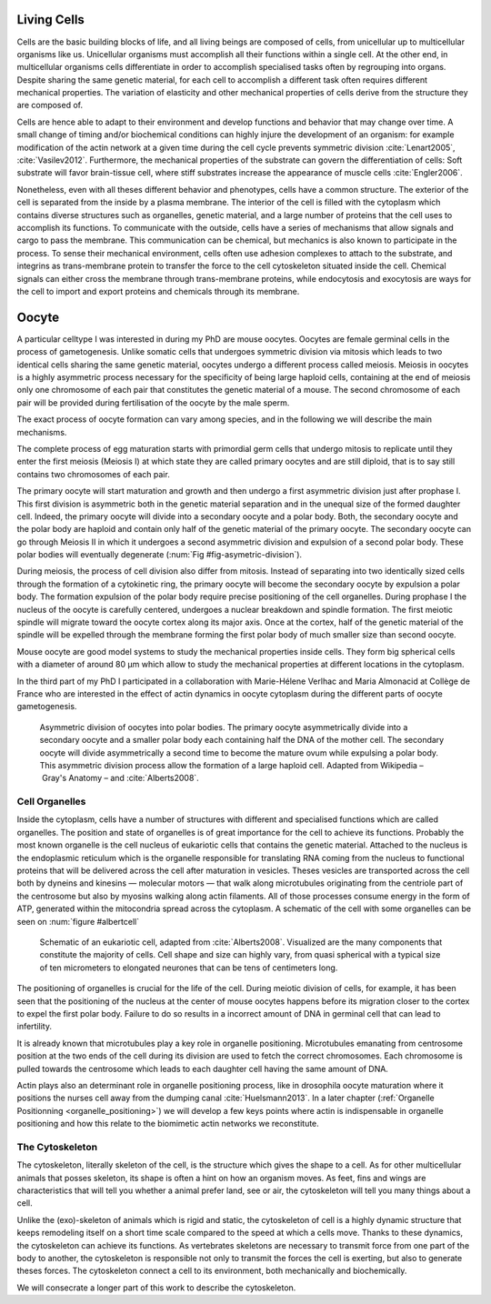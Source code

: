 .. Cells

 
Living Cells
************
.. 2


Cells are the basic building blocks of life, and all living beings are composed of
cells, from unicellular up to multicellular organisms like us. Unicellular
organisms must accomplish all their functions within a single cell. At the other end,
in multicellular organisms cells differentiate in order to accomplish specialised
tasks often by regrouping into organs. Despite sharing the same genetic
material, for each cell to accomplish a different task often requires different
mechanical properties. The variation of elasticity and other
mechanical properties of cells derive from the structure they are composed of.

.. todo:

    This paragraph is a little too repetitive try to boil it down to 1-3 simple
    phrases rethink what message you want transmit.

Cells are hence able to adapt to their environment and develop functions and
behavior that may change over time. A small change of timing and/or biochemical
conditions can highly injure the development of an organism: for example modification of
the actin network at a given time during the cell cycle prevents symmetric division
:cite:`Lenart2005`, :cite:`Vasilev2012`. Furthermore, the mechanical properties of the substrate can
govern the differentiation of cells: Soft substrate will favor brain-tissue
cell, where stiff substrates increase the appearance of muscle cells
:cite:`Engler2006`.


Nonetheless, even with all theses different behavior and phenotypes, cells
have a common structure. The exterior of the cell is separated from the
inside by a plasma membrane. The interior of the cell is filled with the cytoplasm
which contains diverse structures such as organelles, genetic material, and
a large number of proteins that the cell uses to accomplish its functions. To
communicate with the outside, cells have a series of mechanisms that allow signals
and cargo to pass the membrane. This communication can be chemical, but
mechanics is also known to participate in the process. To sense their
mechanical environment, cells often use adhesion complexes to attach to the
substrate, and integrins as trans-membrane protein to transfer the force to the
cell cytoskeleton situated inside the cell. Chemical signals can either cross
the membrane through trans-membrane proteins, while endocytosis and exocytosis are
ways for the cell to import and export proteins and chemicals through its membrane. 





 


.. todo:
  - structure of Arp2/3 branched network is the same on beads comets than on
    lamelipode :cite:`Cameron2001` 
  - more than 150 protein have been found to bind with actin.
  - [x] Wave complex,
    - [x] Wasp, N-Wasp ( need to :cite:`Machesky1999` )
  - Some network need actin, some other do not. (Fletcher review 2010)
  - [x] Polymerase, (depolymerase severing), 
  - [x] crosslinker
    - [x] parallel like fascine
      - [x] rotate like alpha-actinin 
      - effect of cross linking distance :cite:`Morse20..`

.. todo:
  - interphase, cellule prepare for division
  - Mitosis : "DNA Segregating"
  - need to describe actin, 
    - depending on the length scale semi-flexible polymers.
  - polymerisation barbed end pointed end, (directed)
    - form microfilement
  - cytoskeleton is dynamic
  - formed under the plasma membrane
  - ratchet nechanisme
  - [x] use of Arp2/3 to branch
  - capping, protein,  formin (OOcyte)
  - [x]myosin, run on actin to barbed end/ processive/not processive.
    - stress fibres
  - [x] troppomyosine


Oocyte
******
.. 2

A particular celltype I was interested in during my PhD are mouse oocytes.
Oocytes are female germinal cells in the process of gametogenesis. Unlike
somatic cells that undergoes symmetric division via mitosis which leads to
two identical cells sharing the same genetic material, oocytes undergo a
different process called meiosis.  Meiosis in oocytes is a highly asymmetric
process necessary for the specificity of being large haploid
cells, containing at the end of meiosis only one chromosome of each pair
that constitutes the genetic material of a mouse. The second chromosome of each pair
will be provided during fertilisation of the oocyte by the male sperm.

The exact process of oocyte formation can vary among species, and in the following we will
describe the main mechanisms.

The complete process of egg maturation starts with primordial germ cells that
undergo mitosis to replicate until they enter the first meiosis (Meiosis I)
at which state they are called primary oocytes and are still diploid, that is to say still contains two chromosomes of each pair. 

The primary oocyte will start maturation and growth and then undergo a first
asymmetric division just after prophase I.  This first division is asymmetric
both in the genetic material separation and in the unequal size of the formed
daughter cell. Indeed, the primary oocyte will divide into a secondary oocyte
and a polar body. Both, the secondary oocyte and the polar body are haploid and contain
only half of the genetic material of the primary oocyte.  The secondary oocyte
can go through Meiosis II in which it undergoes a second asymmetric division
and expulsion of a second polar body. These polar bodies will eventually degenerate
(:num:`Fig #fig-asymetric-division`).

During meiosis, the process of cell division also differ from mitosis. Instead
of separating into two identically sized cells through the formation of a
cytokinetic ring, the primary oocyte will become the secondary oocyte by
expulsion a polar body. The formation expulsion of the polar body require
precise positioning of the cell organelles. During prophase I the nucleus of
the oocyte is carefully centered, undergoes a nuclear breakdown and spindle formation.
The first meiotic spindle will migrate toward the oocyte cortex along
its major axis. Once at the cortex, half of the genetic material of the spindle
will be expelled through the membrane forming the first polar body of much
smaller size than second oocyte.

Mouse oocyte are good model systems to study the mechanical properties inside
cells. They form big spherical cells with a diameter of around 80 µm
which allow to study the mechanical properties at different locations in
the cytoplasm.

In the third part of my PhD I participated in a collaboration with Marie-Hélene
Verlhac and Maria Almonacid at Collège de France who are interested in the
effect of actin dynamics in oocyte cytoplasm during the different parts of
oocyte gametogenesis.


.. _fig-asymetric-division:
.. figure:: /figs/oocyte-polar.png
    :alt: asymmetric division of oocyte
    :width: 80%

    Asymmetric division of oocytes into polar bodies. The primary oocyte
    asymmetrically divide into a secondary oocyte and a smaller polar body each
    containing half the DNA of the mother cell. The secondary oocyte will
    divide asymmetrically a second time to become the mature ovum while
    expulsing a polar body. This asymmetric division process allow the
    formation of a large haploid cell. Adapted from Wikipedia – Gray's
    Anatomy – and :cite:`Alberts2008`. 


Cell Organelles
===============
.. 3

Inside the cytoplasm, cells have a number of structures with different and
specialised functions which are called organelles. The position and state of
organelles is of great importance for the cell to achieve its functions.
Probably the most known organelle is the cell nucleus of eukariotic cells that
contains the genetic material. Attached to the nucleus is the endoplasmic
reticulum  which is the organelle responsible for translating
RNA coming from the nucleus to functional proteins that will be delivered
across the cell after maturation in vesicles. Theses vesicles are
transported across the cell both by dyneins and kinesins — molecular motors —
that walk along microtubules originating from the centriole part of the
centrosome but also by myosins walking along actin filaments.  All of those processes
consume energy in  the form of ATP, generated within the mitocondria spread
across the cytoplasm. A schematic of the cell with some organelles can be seen
on :num:`figure #albertcell`

.. _albertcell:

.. Figure:: /figs/figure-1-30.jpg
    :alt: schematic of a cell
    :width: 90%

    Schematic of an eukariotic cell, adapted from :cite:`Alberts2008`. Visualized are
    the many components that constitute the majority of cells.  Cell shape and
    size can highly vary, from quasi spherical with a typical size of ten
    micrometers to elongated neurones that can be tens of centimeters long.


The positioning of organelles is crucial for the life of the cell. During
meiotic division of cells, for example, it has been seen that the positioning of
the nucleus at the center of mouse oocytes happens before its
migration closer to the cortex to expel the first polar body. Failure to do so
results in a incorrect amount of DNA in germinal cell that can lead to
infertility. 

It is already known that microtubules play a key role in organelle positioning.
Microtubules emanating from centrosome position at the two ends of the cell
during its division are used to fetch the correct chromosomes. Each
chromosome is pulled towards the centrosome which leads to each daughter
cell having the same amount of DNA.

Actin plays also an determinant role in organelle positioning process,
like in drosophila oocyte maturation where it positions the nurses cell away
from the dumping canal :cite:`Huelsmann2013`. In a later chapter (:ref:`Organelle
Positionning <organelle_positioning>`) we will develop a few keys points where
actin is indispensable in organelle positioning and how this relate to the
biomimetic actin networks we reconstitute. 

.. _intro-cyto:

The Cytoskeleton
================
.. 3

The cytoskeleton, literally skeleton of the cell, is the structure which gives
the shape to a cell.  As for other multicellular animals that posses
skeleton, its shape is often a hint on how an organism moves. As feet, fins and
wings are characteristics that will tell you whether a animal 
prefer land, see or air, the cytoskeleton will tell you many
things about a cell. 

Unlike the (exo)-skeleton of animals which is rigid and
static, the cytoskeleton of cell is a  highly dynamic structure that keeps
remodeling itself on a short time scale compared to the speed at which a cells
move. Thanks to these dynamics, the cytoskeleton can achieve its
functions.  As vertebrates skeletons are necessary to transmit force from one part
of the body to another, the cytoskeleton is responsible not only to
transmit the forces the cell is exerting, but also to generate theses forces.
The cytoskeleton connect a cell to its environment,
both mechanically and biochemically.

We will consecrate a longer part of this work to describe the cytoskeleton.

